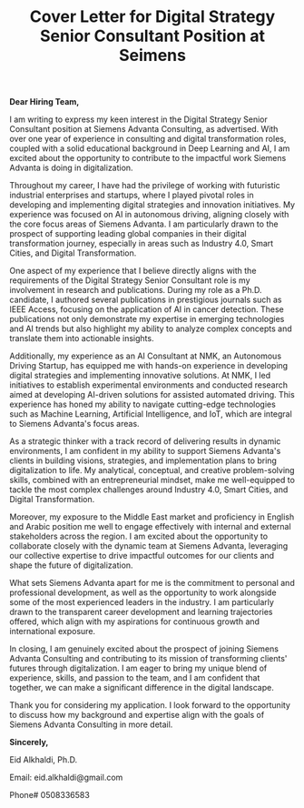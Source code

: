 #+TITLE: Cover Letter for Digital Strategy Senior Consultant Position at Seimens
#+OPTIONS: toc:nil

*Dear Hiring Team,*

I am writing to express my keen interest in the Digital Strategy Senior Consultant position at Siemens Advanta Consulting, as advertised. With over one year of experience in consulting and digital transformation roles, coupled with a solid educational background in Deep Learning and AI, I am excited about the opportunity to contribute to the impactful work Siemens Advanta is doing in digitalization.

Throughout my career, I have had the privilege of working with futuristic industrial enterprises and startups, where I played pivotal roles in developing and implementing digital strategies and innovation initiatives. My experience was focused on AI in autonomous driving, aligning closely with the core focus areas of Siemens Advanta. I am particularly drawn to the prospect of supporting leading global companies in their digital transformation journey, especially in areas such as Industry 4.0, Smart Cities, and Digital Transformation.

One aspect of my experience that I believe directly aligns with the requirements of the Digital Strategy Senior Consultant role is my involvement in research and publications. During my role as a Ph.D. candidate, I authored several publications in prestigious journals such as IEEE Access, focusing on the application of AI in cancer detection. These publications not only demonstrate my expertise in emerging technologies and AI trends but also highlight my ability to analyze complex concepts and translate them into actionable insights.

Additionally, my experience as an AI Consultant at NMK, an Autonomous Driving Startup, has equipped me with hands-on experience in developing digital strategies and implementing innovative solutions. At NMK, I led initiatives to establish experimental environments and conducted research aimed at developing AI-driven solutions for assisted automated driving. This experience has honed my ability to navigate cutting-edge technologies such as Machine Learning, Artificial Intelligence, and IoT, which are integral to Siemens Advanta's focus areas.

As a strategic thinker with a track record of delivering results in dynamic environments, I am confident in my ability to support Siemens Advanta's clients in building visions, strategies, and implementation plans to bring digitalization to life. My analytical, conceptual, and creative problem-solving skills, combined with an entrepreneurial mindset, make me well-equipped to tackle the most complex challenges around Industry 4.0, Smart Cities, and Digital Transformation.

Moreover, my exposure to the Middle East market and proficiency in English and Arabic position me well to engage effectively with internal and external stakeholders across the region. I am excited about the opportunity to collaborate closely with the dynamic team at Siemens Advanta, leveraging our collective expertise to drive impactful outcomes for our clients and shape the future of digitalization.

What sets Siemens Advanta apart for me is the commitment to personal and professional development, as well as the opportunity to work alongside some of the most experienced leaders in the industry. I am particularly drawn to the transparent career development and learning trajectories offered, which align with my aspirations for continuous growth and international exposure.

In closing, I am genuinely excited about the prospect of joining Siemens Advanta Consulting and contributing to its mission of transforming clients' futures through digitalization. I am eager to bring my unique blend of experience, skills, and passion to the team, and I am confident that together, we can make a significant difference in the digital landscape.

Thank you for considering my application. I look forward to the opportunity to discuss how my background and expertise align with the goals of Siemens Advanta Consulting in more detail.

*Sincerely,*

Eid Alkhaldi, Ph.D. 

Email: eid.alkhaldi@gmail.com

Phone# 0508336583

